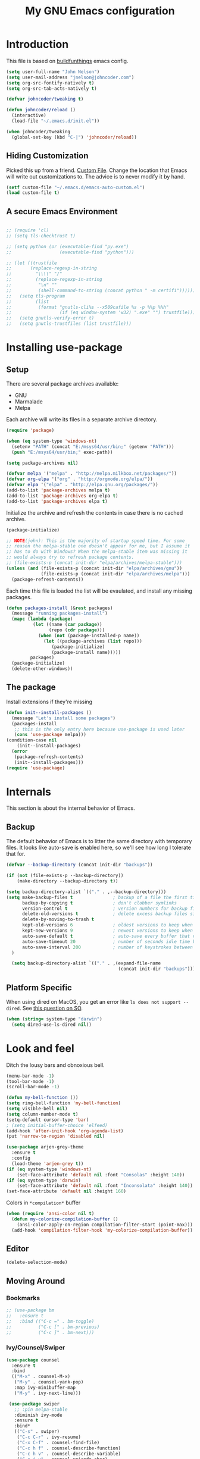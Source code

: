 #+TITLE: My GNU Emacs configuration
#+STARTUP: indent
#+OPTIONS: H:5 num:nil tags:nil toc:nil timestamps:t
#+LAYOUT: post
#+DESCRIPTION: Loading emacs configuration using org-babel, based on [[https://gitlab.com/buildfunthings/emacs-config/blob/master/loader.org][buildfunthings]]
#+TAGS: emacs
#+CATEGORIES: editing

* Introduction

This file is based on [[https://gitlab.com/buildfunthings/emacs-config/blob/master/loader.org][buildfunthings]] emacs config.

#+BEGIN_SRC emacs-lisp
  (setq user-full-name "John Nelson")
  (setq user-mail-address "jnelson@johncoder.com")
  (setq org-src-fontify-natively t)
  (setq org-src-tab-acts-natively t)

  (defvar johncoder/tweaking t)

  (defun johncoder/reload ()
    (interactive)
    (load-file "~/.emacs.d/init.el"))

  (when johncoder/tweaking
    (global-set-key (kbd "C-|") 'johncoder/reload))
#+END_SRC

** Hiding Customization

Picked this up from a friend. [[https://www.emacswiki.org/emacs/CustomFile][Custom File]]. Change the location that Emacs will write out customizations to. The advice is to never modify it by hand.

#+BEGIN_SRC emacs-lisp
(setf custom-file "~/.emacs.d/emacs-auto-custom.el")
(load custom-file t)
#+END_SRC
** A secure Emacs Environment

#+BEGIN_SRC emacs-lisp

;; (require 'cl)
;; (setq tls-checktrust t)

;; (setq python (or (executable-find "py.exe")
;;                  (executable-find "python")))

;; (let ((trustfile
;;       (replace-regexp-in-string
;;         "\\\\" "/"
;;         (replace-regexp-in-string
;;          "\n" ""
;;          (shell-command-to-string (concat python " -m certifi"))))))
;;   (setq tls-program
;;         (list
;;          (format "gnutls-cli%s --x509cafile %s -p %%p %%h"
;;                  (if (eq window-system 'w32) ".exe" "") trustfile)))
;;   (setq gnutls-verify-error t)
;;   (setq gnutls-trustfiles (list trustfile)))
#+END_SRC
* Installing use-package
** Setup
There are several package archives available:
- GNU
- Marmalade
- Melpa

Each archive will write its files in a separate archive directory.

#+BEGIN_SRC emacs-lisp
  (require 'package)

  (when (eq system-type 'windows-nt)
    (setenv "PATH" (concat "E:/msys64/usr/bin;" (getenv "PATH")))
    (push "E:/msys64/usr/bin;" exec-path))
#+END_SRC

#+NAME: credmp-package-infrastructure
#+BEGIN_SRC emacs-lisp
  (setq package-archives nil)

  (defvar melpa '("melpa" . "http://melpa.milkbox.net/packages/"))
  (defvar org-elpa '("org" . "http://orgmode.org/elpa/"))
  (defvar elpa '("elpa" . "http://elpa.gnu.org/packages/"))
  (add-to-list 'package-archives melpa t)
  (add-to-list 'package-archives org-elpa t)
  (add-to-list 'package-archives elpa t)
#+END_SRC

Initialize the archive and refresh the contents in case there is no cached archive.

#+BEGIN_SRC emacs-lisp
  (package-initialize)

  ;; NOTE(john): This is the majority of startup speed time. For some
  ;; reason the melpa-stable one doesn't appear for me, but I assume it
  ;; has to do with Windows? When the melpa-stable item was missing it
  ;; would always try to refresh package contents.
  ;; (file-exists-p (concat init-dir "elpa/archives/melpa-stable")))
  (unless (and (file-exists-p (concat init-dir "elpa/archives/gnu"))
               (file-exists-p (concat init-dir "elpa/archives/melpa")))
    (package-refresh-contents))
#+END_SRC

Each time this file is loaded the list will be evaulated, and install any missing packages.

#+NAME: credmp-package-installer
#+BEGIN_SRC emacs-lisp
  (defun packages-install (&rest packages)
    (message "running packages-install")
    (mapc (lambda (package)
            (let ((name (car package))
                  (repo (cdr package)))
              (when (not (package-installed-p name))
                (let ((package-archives (list repo)))
                   (package-initialize)
                   (package-install name)))))
           packages)
    (package-initialize)
    (delete-other-windows))
#+END_SRC

** The package

Install extensions if they're missing

#+NAME: credmp-package-installer
#+BEGIN_SRC emacs-lisp
  (defun init--install-packages ()
    (message "Let's install some packages")
    (packages-install
     ;; this is the only entry here because use-package is used later
     (cons 'use-package melpa)))
  (condition-case nil
      (init--install-packages)
    (error
     (package-refresh-contents)
     (init--install-packages)))
  (require 'use-package)
#+END_SRC

* Internals
This section is about the internal behavior of Emacs.

** Backup

The default behavior of Emacs is to litter the same directory with temporary files. It looks like auto-save is enabled here, so we'll see how long I tolerate that for.

#+BEGIN_SRC emacs-lisp
  (defvar --backup-directory (concat init-dir "backups"))

  (if (not (file-exists-p --backup-directory))
      (make-directory --backup-directory t))

  (setq backup-directory-alist `(("." . ,--backup-directory)))
  (setq make-backup-files t               ; backup of a file the first time it is saved.
        backup-by-copying t               ; don't clobber symlinks
        version-control t                 ; version numbers for backup files
        delete-old-versions t             ; delete excess backup files silently
        delete-by-moving-to-trash t
        kept-old-versions 6               ; oldest versions to keep when a new numbered backup is made (default: 2)
        kept-new-versions 9               ; newest versions to keep when a new numbered backup is made (default: 2)
        auto-save-default t               ; auto-save every buffer that visits a file
        auto-save-timeout 20              ; number of seconds idle time before auto-save (default: 30)
        auto-save-interval 200            ; number of keystrokes between auto-saves (default: 300)
    )

    (setq backup-directory-alist `(("." . ,(expand-file-name
                                            (concat init-dir "backups")))))
#+END_SRC
** Platform Specific
When using dired on MacOS, you get an error like =ls does not support --dired=. See [[https://stackoverflow.com/questions/25125200/emacs-error-ls-does-not-support-dired][this question on SO]].
#+BEGIN_SRC emacs-lisp
(when (string= system-type "darwin")
  (setq dired-use-ls-dired nil))
#+END_SRC
* Look and feel

Ditch the lousy bars and obnoxious bell.

#+BEGIN_SRC emacs-lisp
  (menu-bar-mode -1)
  (tool-bar-mode -1)
  (scroll-bar-mode -1)

  (defun my-bell-function ())
  (setq ring-bell-function 'my-bell-function)
  (setq visible-bell nil)
  (setq column-number-mode t)
  (setq-default cursor-type 'bar)
  ; (setq initial-buffer-choice 'elfeed)
  (add-hook 'after-init-hook 'org-agenda-list)
  (put 'narrow-to-region 'disabled nil)
#+END_SRC

#+NAME: credmp-package-installer
#+BEGIN_SRC emacs-lisp
  (use-package arjen-grey-theme
    :ensure t
    :config
    (load-theme 'arjen-grey t))
  (if (eq system-type 'windows-nt)
      (set-face-attribute 'default nil :font "Consolas" :height 140))
  (if (eq system-type 'darwin)
      (set-face-attribute 'default nil :font "Inconsolata" :height 140))
  (set-face-attribute 'default nil :height 160)
#+END_SRC

Colors in =*compilation*= buffer

#+BEGIN_SRC emacs-lisp
(when (require 'ansi-color nil t)
  (defun my-colorize-compilation-buffer ()
    (ansi-color-apply-on-region compilation-filter-start (point-max)))
  (add-hook 'compilation-filter-hook 'my-colorize-compilation-buffer))
#+END_SRC
** Editor
#+BEGIN_SRC emacs-lisp
  (delete-selection-mode)
#+END_SRC

** Moving Around
*** Bookmarks
#+BEGIN_SRC emacs-lisp
  ;; (use-package bm
  ;;   :ensure t
  ;;   :bind (("C-c =" . bm-toggle)
  ;;          ("C-c [" . bm-previous)
  ;;          ("C-c ]" . bm-next)))
#+END_SRC

*** Ivy/Counsel/Swiper

#+BEGIN_SRC emacs-lisp
  (use-package counsel
    :ensure t
    :bind
    (("M-x" . counsel-M-x)
     ("M-y" . counsel-yank-pop)
     :map ivy-minibuffer-map
     ("M-y" . ivy-next-line)))

   (use-package swiper
     ;; :pin melpa-stable
     :diminish ivy-mode
     :ensure t
     :bind*
     (("C-s" . swiper)
      ("C-c C-r" . ivy-resume)
      ("C-x C-f" . counsel-find-file)
      ("C-c h f" . counsel-describe-function)
      ("C-c h v" . counsel-describe-variable)
      ("C-c i u" . counsel-unicode-char)
      ("M-i" . counsel-imenu)
      ("C-c g" . counsel-git)
      ("C-c j" . counsel-git-grep)
      ("C-c k" . counsel-ag)
      ("C-c l" . scounsel-locate))
     :config
     (progn
       (ivy-mode 1)
       (setq ivy-use-virtual-buffers t)
       (define-key read-expression-map (kbd "C-r") #'counsel-expression-history)
       (ivy-set-actions
        'counsel-find-file
        '(("d" (lambda (x) (delete-file (expand-file-name x)))
           "delete"
           )))
       (ivy-set-actions
        'ivy-switch-buffer
        '(("k"
           (lambda (x)
             (kill-buffer x)
             (ivy--reset-state ivy-last))
           "kill")
          ("j"
           ivy--switch-buffer-other-window-action
           "other window")))))

  (use-package counsel-projectile
    :ensure t
    :config
    (counsel-projectile-mode)
    (define-key projectile-mode-map (kbd "C-c p") 'projectile-command-map))

  (use-package ivy-hydra :ensure t)
#+END_SRC
*** Beginning of Line
Defines a different behavior for `C-a`, moving to the first character
instead of the true beginning of the line. If the cursor is already at
the logical beginning of the line it will jump to the actual beginning
of the line. From: [[http://pages.sachachua.com/.emacs.d/Sacha.html#org5564fb9][sachachua.com/.emacs.d]]

#+BEGIN_SRC emacs-lisp
  (defun my/smarter-move-beginning-of-line (arg)
    "Move point back to indentation of beginning of line.

  Move point to the first non-whitespace character on this line.
  If point is already there, move to the beginning of the line.
  Effectively toggle between the first non-whitespace character and
  the beginning of the line.

  If ARG is not nil or 1, move forward ARG - 1 lines first.  If
  point reaches the beginning or end of the buffer, stop there."
    (interactive "^p")
    (setq arg (or arg 1))

    ;; Move lines first
    (when (/= arg 1)
      (let ((line-move-visual nil))
        (forward-line (1- arg))))

    (let ((orig-point (point)))
      (back-to-indentation)
      (when (= orig-point (point))
        (move-beginning-of-line 1))))

  ;; remap C-a to `smarter-move-beginning-of-line'
  (global-set-key [remap move-beginning-of-line]
                  'my/smarter-move-beginning-of-line)
#+END_SRC
* Productivity
** Reading
#+BEGIN_SRC emacs-lisp
(use-package nov
  :ensure t
  :config
  (add-to-list 'auto-mode-alist '("\\.epub\\'" . nov-mode)))

(use-package pdf-tools
  :ensure t)
#+END_SRC
** Org
#+BEGIN_SRC emacs-lisp
  (use-package org
    :ensure org-plus-contrib)

  (require 'org-habit)
  (require 'org-drill)

  ;; NOTE(john): Because template expansions are borked?
  ;; SEE: https://github.com/syl20bnr/spacemacs/issues/11798
  (require 'org-tempo)

  (define-key global-map "\C-ca" 'org-agenda)
  (define-key global-map "\C-cc" 'org-capture)
  (define-key global-map "\C-cl" 'org-store-link)

  (setq org-agenda-files (list "~/org"))

  (add-hook 'org-mode-hook 'visual-line-mode)
  (add-hook 'org-mode-hook 'flyspell-mode)
  (add-hook 'org-mode-hook 'org-display-inline-images)

  (setq org-timer-done-hook nil)
  (when (and (eq system-type 'darwin) (not t)) ; NOTE(john): disable this because that sound isn't available
    (add-hook 'org-timer-done-hook
              (lambda ()
                (shell-command "afplay -v 5 ~/Downloads/level-up.mp3"))))

  (defun org-drill-all ()
    "Begins an org-drill session using all notes"
    (interactive)
    (org-drill
      (directory-files-recursively "~/org/notes/" "\.org$")))

  (setf org-refile-targets '((org-agenda-files :maxlevel . 2))
        org-startup-indented t
        org-agenda-span 'day
        ;; org-log-into-drawer t
        org-clock-idle-time 10
        org-return-follows-link t
        org-special-ctrl-a/e t
        org-pretty-entities t
        org-pretty-entities-include-sub-superscripts t
        org-agenda-skip-scheduled-if-deadline-is-shown t
        org-drill-learn-fraction 0.3
        org-log-done 'time)
  (add-to-list 'org-modules 'org-habit t)
  (setq org-habit-graph-column 80)
  (use-package gnuplot
    :ensure t)
  (org-babel-do-load-languages
    'org-babel-load-languages
    '((dot . t) (python . t) (restclient . t) (js . t) (gnuplot . t) (shell . t)))
  (setq org-confirm-babel-evaluate nil)

  (use-package elfeed
    :ensure t)
  (require 'elfeed)
  (use-package elfeed-org
    :ensure t)

  (use-package elfeed-goodies
    :ensure t)

  ;; (require 'elfeed-org)
  ;; (require 'elfeed-goodies)
  (elfeed-org)
  (elfeed-goodies/setup)
  (setq rmh-elfeed-org-files '("~/org/rss.org"))
  (setf elfeed-db-directory "~/org/elfeed-db")
  (setf elfeed-goodies/entry-pane-position 'bottom)
#+END_SRC

#+RESULTS:
: bottom

** Capture Templates

| Placeholder | Description                 |
|-------------+-----------------------------|
| %U          | Inactive timestamp          |
| ~%^{Name}~  | Prompt for something        |
| %a          | Annotation (org-store-link) |
| %i          | Active region               |
| %?          | Cursor ending location      |

#+BEGIN_SRC emacs-lisp
  (setq org-capture-templates
        '(
           ("a" "Agenda Item"           entry (file+headline "~/org/agenda.org" "inbox") "* TODO %?\nSCHEDULED: %T\n")
           ("c" "Clock item"            item  (clock) "  - %i%?")
           ("w" "Work Note"             entry (file+headline "~/org/work.org" "inbox") "* TODO %?\n")
           ("r" "Work Note (reference)" entry (file+headline "~/org/work.org" "inbox") "* TODO %?\n%a\n")
           ("j" "Append journal entry"  entry (file+datetree "~/org/journal.org")      "* %U %^{Title}\n%?")
           ("t" "Micro Blog Entry"      plain (file+headline "~/org/micro-blog.org" "Micro Blog")   "** %U by @johncoder %^g\n%?" :prepend t :kill-buffer t)
           ("f" "Flash Card"            entry (file+headline "~/org/notes/inbox.org" "new") "* Flash Card: %^{Title} :drill:\n%^{Question}\n\n** Answer\nLINK: %a\n\n#+BEGIN_QUOTE\n%i\n#+END_QUOTE")
          ))
#+END_SRC

** Quick Tools
In the web development world it's pretty common to use uuids, and while working in documentation or sample code it has been helpful to generate sample values.
#+BEGIN_SRC emacs-lisp
(require 'org-id)
(defun uuid ()
  "Inserts a uuid"
  (interactive)
  (insert (org-id-uuid)))
#+END_SRC

* Version Control

#+NAME: magit
#+BEGIN_SRC emacs-lisp
  (use-package magit
    :ensure t
    :config
    (global-set-key (kbd "C-c m") 'magit-status))
#+END_SRC

* Programming
** General
#+BEGIN_SRC emacs-lisp
;; Colorful Markers
(setq fixme-modes '(c++-mode c-mode emacs-lisp-mode js2-mode go-mode python-mode rjsx-mode))
(make-face 'font-lock-fixme-face)
(make-face 'font-lock-study-face)
(make-face 'font-lock-important-face)
(make-face 'font-lock-question-face)
(make-face 'font-lock-note-face)
(make-face 'font-lock-see-face)
(mapc (lambda (mode)
        (font-lock-add-keywords
         mode
         '(("\\<\\(TODO\\)" 1 'font-lock-fixme-face t)
           ("\\<\\(STUDY\\)" 1 'font-lock-study-face t)
           ("\\<\\(IMPORTANT\\)" 1 'font-lock-important-face t)
           ("\\<\\(QUESTION\\)" 1 'font-lock-question-face t)
           ("\\<\\(SEE\\)" 1 'font-lock-see-face t)
           ("\\<\\(NOTE\\)" 1 'font-lock-note-face t))))
      fixme-modes)
(modify-face 'font-lock-fixme-face "#D64C2A" nil nil t nil t nil nil)
(modify-face 'font-lock-study-face "Yellow" nil nil t nil t nil nil)
(modify-face 'font-lock-important-face "Yellow" nil nil t nil t nil nil)
(modify-face 'font-lock-question-face "#ffa500" nil nil t nil t nil nil)
(modify-face 'font-lock-see-face "#88C9F0" nil nil t nil t nil nil)
(modify-face 'font-lock-note-face "#8ABB93" nil nil t nil t nil nil)
#+END_SRC

*Flycheck Mode*

#+BEGIN_SRC emacs-lisp
(use-package flycheck
  :ensure t
  :init (global-flycheck-mode))
#+END_SRC


*Company Mode*

#+BEGIN_SRC emacs-lisp
  (use-package company
    :ensure t
    :init (add-hook 'after-init-hook 'global-company-mode))
#+END_SRC

#+RESULTS:

*Web Mode*

#+BEGIN_SRC emacs-lisp
  (use-package web-mode
    :ensure t
    :config
    (add-to-list 'auto-mode-alist '("\\.html?\\'" . web-mode))
    (add-to-list 'auto-mode-alist '("\\.hbs?\\'" . web-mode))
    (add-to-list 'auto-mode-alist '("\\.as[cp]x?\\'" . web-mode))
    (add-to-list 'auto-mode-alist '("\\.(cs|vb)*html?\\'" . web-mode))
    (setq web-mode-enable-auto-closing t)
    (setq web-mode-enable-auto-quoting t)
    (setq web-mode-markup-indent-offset 2))
#+END_SRC
** restclient
#+BEGIN_SRC emacs-lisp
  (use-package restclient
    :ensure t)
  (use-package ob-restclient
    :ensure t)
#+END_SRC
** dumb jump
#+BEGIN_SRC emacs-lisp
  (use-package dumb-jump
    :ensure t
    :config
    (global-set-key (kbd "<f12>") 'dumb-jump-go)
    (global-set-key (kbd "C-=") 'dumb-jump-go)
    (global-set-key (kbd "C-S-<f12>") 'pop-tag-mark)
    (global-set-key (kbd "C-+") 'pop-tag-mark))
#+END_SRC

** Go
Go comes with an emacs package to invoke their [[https://github.com/golang/lint#emacs][linter]]!

#+BEGIN_SRC emacs-lisp
(add-to-list 'load-path
    (concat (getenv "GOPATH")
            "/src/golang.org/x/lint/misc/emacs"))
(require 'golint)
#+END_SRC

Go Mode

#+BEGIN_SRC emacs-lisp
  (use-package go-guru
    :ensure t)

  (defun jrn-go-mode-hook ()
     ;; TODO(john): Check and see if I really want to do this...
     (if (executable-find "goimports")
       (setq gofmt-command "goimports"))

     (add-hook 'before-save-hook 'gofmt-before-save)

     (use-package gotest
       :ensure t
       :bind (("C-c , f" . go-test-current-file)
              ("C-c , t" . go-test-current-test)
              ("C-c , p" . go-test-current-project)))

     ;; SEE(john): https://melpa.org/#/go-guru
     ;; SEE(john): These are the keybindings...
     ;; https://github.com/dominikh/go-mode.el/blob/1bbe1d0cb88564e6c5b74ccd78ab87a8b9998374/go-guru.el#L106-L118
     (go-guru-hl-identifier-mode)

     (local-set-key (kbd "s-.") 'godef-jump)
     (local-set-key (kbd "s->") 'pop-tag-mark))

  (use-package go-mode
    :ensure t
    :hook (go-mode . jrn-go-mode-hook))

  (use-package flycheck-golangci-lint
    :ensure t
    :hook (go-mode . flycheck-golangci-lint-setup))
  (use-package company-go
    :ensure t
    :hook (go-mode . (lambda ()
                       (set (make-local-variable 'company-backends) '(company-go))
                       (company-mode))))
#+END_SRC
** Emacs Lisp
#+BEGIN_SRC emacs-lisp
  (setq-default indent-tabs-mode nil)
  (setq c-default-style "bsd"
        c-basic-indent 4
        c-basic-offset 4
        tab-width 4
        indent-tabs-mode nil)
#+END_SRC
** Lisp
#+BEGIN_SRC emacs-lisp
(use-package slime
  :ensure t)

(use-package clojure-mode
  :ensure cider)

(let ((quicklisp-filename "~/quicklisp/slime-helper.el"))
  (when (file-exists-p quicklisp-filename)
    (load (expand-file-name quicklisp-filename)))
    (setq inferior-lisp-program "/usr/bin/sbcl"))
#+END_SRC
** Python
#+BEGIN_SRC emacs-lisp
  ;(setq python-shell-interpreter "nix-shell python")
  (use-package python-info
    :ensure t)
  (setq python-shell-completion-native-enable nil)
#+END_SRC

** Ruby
Rake

#+begin_src emacs-lisp
(use-package rake
  :ensure t
  :config
  (eval-after-load 'projectile
    '(setq rake-completion-system projectile-completion-system)))
#+end_src
** C/C++

** C#

#+BEGIN_SRC emacs-lisp
  (use-package csharp-mode
    :ensure t)
#+END_SRC

** F#
#+BEGIN_SRC emacs-lisp
(use-package fsharp-mode
  :ensure t)
#+END_SRC
** JavaScript
Super annoying, but whenever you see these compiler warnings:

#+BEGIN_QUOTE
Warning (bytecomp): ‘beginning-of-buffer’ is for interactive use only;
use ‘(goto-char (point-min))’ instead.
Warning (bytecomp): ‘replace-string’ is for interactive use only; use
‘search-forward’ and ‘replace-match’ instead.
#+END_QUOTE

See [[https://github.com/jsx/jsx-mode.el/pull/15/files][PR to fix these warnings]]

I just went in and made the changes to =jsx-mode.el=.

#+BEGIN_SRC emacs-lisp
  (use-package jsx-mode
    :ensure t)
  (add-hook 'js-mode-hook (lambda () (setq js-indent-level 2)))
  (add-hook 'js2-mode-hook (lambda () (setq js2-basic-offset 2)))
#+END_SRC

React!

#+BEGIN_SRC emacs-lisp
  (use-package rjsx-mode
    :ensure t)
  (add-hook 'rjsx-mode-hook
    (lambda ()
      (setq indent-tabs-mode nil) ;;Use space instead of tab
      (setq js-indent-level 2) ;;space width is 2 (default is 4)
      (setq js2-strict-missing-semi-warning nil)))
  (add-to-list 'auto-mode-alist '("\\/.*\\.js\\'" . rjsx-mode))
#+END_SRC

*Typescript*

TODO(john): Dig in!

#+BEGIN_SRC emacs-lisp
  ;; (use-package tide
  ;;   :ensure t
  ;;   :after (typescript-mode company flycheck)
  ;;   :hook ((typescript-mode . tide-setup)
  ;;          (typescript-mode . tide-hl-identifier-mode)
  ;;          (before-save . tide-format-before-save)))
#+END_SRC
** PostgreSQL
In the past I have used [[https://www.pgadmin.org/][pgAdmin]], but I want something right in emacs.

The default connection prompts do not include a port number, thus include it ([[https://stackoverflow.com/questions/12613/specify-a-port-number-in-emacs-sql-mysql][source]]):

#+BEGIN_SRC emacs-lisp
  ;; (use-package sql-postgres
  ;;  :ensure t
  ;;  :init
  ;;  (progn
  ;;    (require 'sql)
  ;;    (add-to-list 'sql-postgres-login-params '(port))))
  (require 'sql)
  (add-to-list 'sql-postgres-login-params '(port))
#+END_SRC

** Docker
This was immediately helpful in managing docker containers from within emacs. 10/10, so far!
#+BEGIN_SRC emacs-lisp
  (use-package docker
    :ensure t)
  (use-package dockerfile-mode
    :ensure t)
  (use-package docker-tramp
    :ensure t)
#+END_SRC

** SQL

#+BEGIN_SRC emacs-lisp
  (add-hook 'sql-interactive-mode-hook (lambda ()
                                           (toggle-truncate-lines t)))
#+END_SRC
* Keybindings
** Other Window
#+BEGIN_SRC emacs-lisp
  (defun other-window-prev ()
    (interactive)
    (other-window) -1)
#+END_SRC
** Set
#+BEGIN_SRC emacs-lisp
  (global-set-key (kbd "C-<tab>") 'other-window)
  (global-set-key (kbd "C-S-<tab>") 'other-window-prev)
  (global-set-key (kbd "<f5>") 'compile)
  (global-set-key (kbd "s-i") 'compile)
  (global-set-key (kbd "C-<f5>") 'next-error)
  (global-set-key (kbd "C-S-<f5>") 'previous-error)
  (global-set-key (kbd "M-n") 'next-error)
  (global-set-key (kbd "M-p") 'previous-error)
  (global-set-key (kbd "C-`") 'rgrep)
#+END_SRC
